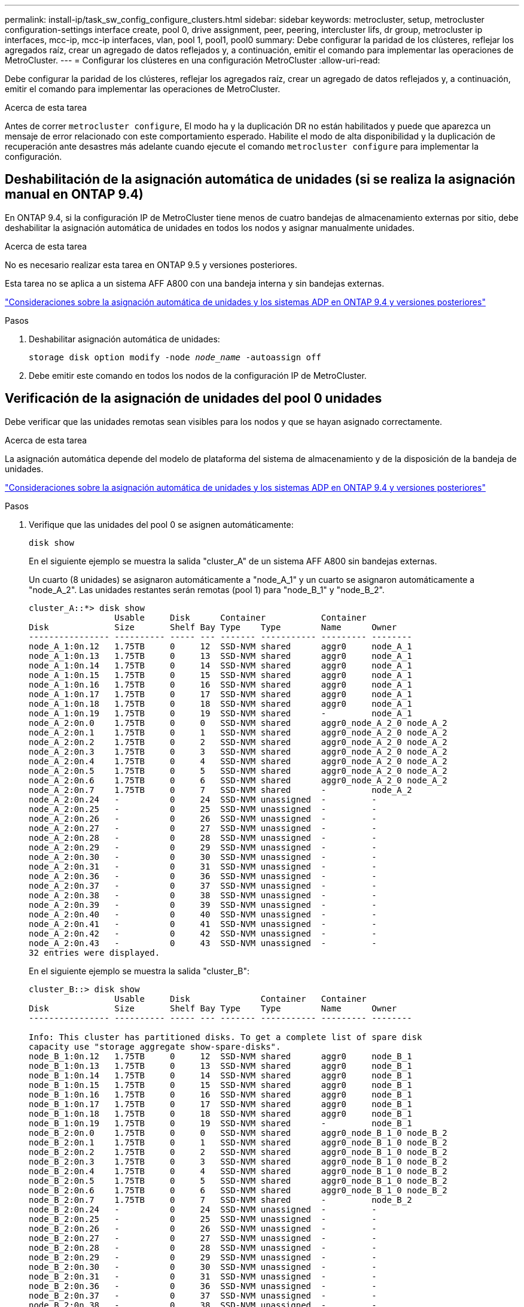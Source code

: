 ---
permalink: install-ip/task_sw_config_configure_clusters.html 
sidebar: sidebar 
keywords: metrocluster, setup, metrocluster configuration-settings interface create, pool 0, drive assignment, peer, peering, intercluster lifs, dr group, metrocluster ip interfaces, mcc-ip, mcc-ip interfaces, vlan, pool 1, pool1, pool0 
summary: Debe configurar la paridad de los clústeres, reflejar los agregados raíz, crear un agregado de datos reflejados y, a continuación, emitir el comando para implementar las operaciones de MetroCluster. 
---
= Configurar los clústeres en una configuración MetroCluster
:allow-uri-read: 


[role="lead"]
Debe configurar la paridad de los clústeres, reflejar los agregados raíz, crear un agregado de datos reflejados y, a continuación, emitir el comando para implementar las operaciones de MetroCluster.

.Acerca de esta tarea
Antes de correr `metrocluster configure`, El modo ha y la duplicación DR no están habilitados y puede que aparezca un mensaje de error relacionado con este comportamiento esperado. Habilite el modo de alta disponibilidad y la duplicación de recuperación ante desastres más adelante cuando ejecute el comando `metrocluster configure` para implementar la configuración.



== Deshabilitación de la asignación automática de unidades (si se realiza la asignación manual en ONTAP 9.4)

En ONTAP 9.4, si la configuración IP de MetroCluster tiene menos de cuatro bandejas de almacenamiento externas por sitio, debe deshabilitar la asignación automática de unidades en todos los nodos y asignar manualmente unidades.

.Acerca de esta tarea
No es necesario realizar esta tarea en ONTAP 9.5 y versiones posteriores.

Esta tarea no se aplica a un sistema AFF A800 con una bandeja interna y sin bandejas externas.

link:concept_considerations_drive_assignment.html["Consideraciones sobre la asignación automática de unidades y los sistemas ADP en ONTAP 9.4 y versiones posteriores"]

.Pasos
. Deshabilitar asignación automática de unidades:
+
`storage disk option modify -node _node_name_ -autoassign off`

. Debe emitir este comando en todos los nodos de la configuración IP de MetroCluster.




== Verificación de la asignación de unidades del pool 0 unidades

Debe verificar que las unidades remotas sean visibles para los nodos y que se hayan asignado correctamente.

.Acerca de esta tarea
La asignación automática depende del modelo de plataforma del sistema de almacenamiento y de la disposición de la bandeja de unidades.

link:concept_considerations_drive_assignment.html["Consideraciones sobre la asignación automática de unidades y los sistemas ADP en ONTAP 9.4 y versiones posteriores"]

.Pasos
. Verifique que las unidades del pool 0 se asignen automáticamente:
+
`disk show`

+
En el siguiente ejemplo se muestra la salida "cluster_A" de un sistema AFF A800 sin bandejas externas.

+
Un cuarto (8 unidades) se asignaron automáticamente a "node_A_1" y un cuarto se asignaron automáticamente a "node_A_2". Las unidades restantes serán remotas (pool 1) para "node_B_1" y "node_B_2".

+
[listing]
----
cluster_A::*> disk show
                 Usable     Disk      Container           Container
Disk             Size       Shelf Bay Type    Type        Name      Owner
---------------- ---------- ----- --- ------- ----------- --------- --------
node_A_1:0n.12   1.75TB     0     12  SSD-NVM shared      aggr0     node_A_1
node_A_1:0n.13   1.75TB     0     13  SSD-NVM shared      aggr0     node_A_1
node_A_1:0n.14   1.75TB     0     14  SSD-NVM shared      aggr0     node_A_1
node_A_1:0n.15   1.75TB     0     15  SSD-NVM shared      aggr0     node_A_1
node_A_1:0n.16   1.75TB     0     16  SSD-NVM shared      aggr0     node_A_1
node_A_1:0n.17   1.75TB     0     17  SSD-NVM shared      aggr0     node_A_1
node_A_1:0n.18   1.75TB     0     18  SSD-NVM shared      aggr0     node_A_1
node_A_1:0n.19   1.75TB     0     19  SSD-NVM shared      -         node_A_1
node_A_2:0n.0    1.75TB     0     0   SSD-NVM shared      aggr0_node_A_2_0 node_A_2
node_A_2:0n.1    1.75TB     0     1   SSD-NVM shared      aggr0_node_A_2_0 node_A_2
node_A_2:0n.2    1.75TB     0     2   SSD-NVM shared      aggr0_node_A_2_0 node_A_2
node_A_2:0n.3    1.75TB     0     3   SSD-NVM shared      aggr0_node_A_2_0 node_A_2
node_A_2:0n.4    1.75TB     0     4   SSD-NVM shared      aggr0_node_A_2_0 node_A_2
node_A_2:0n.5    1.75TB     0     5   SSD-NVM shared      aggr0_node_A_2_0 node_A_2
node_A_2:0n.6    1.75TB     0     6   SSD-NVM shared      aggr0_node_A_2_0 node_A_2
node_A_2:0n.7    1.75TB     0     7   SSD-NVM shared      -         node_A_2
node_A_2:0n.24   -          0     24  SSD-NVM unassigned  -         -
node_A_2:0n.25   -          0     25  SSD-NVM unassigned  -         -
node_A_2:0n.26   -          0     26  SSD-NVM unassigned  -         -
node_A_2:0n.27   -          0     27  SSD-NVM unassigned  -         -
node_A_2:0n.28   -          0     28  SSD-NVM unassigned  -         -
node_A_2:0n.29   -          0     29  SSD-NVM unassigned  -         -
node_A_2:0n.30   -          0     30  SSD-NVM unassigned  -         -
node_A_2:0n.31   -          0     31  SSD-NVM unassigned  -         -
node_A_2:0n.36   -          0     36  SSD-NVM unassigned  -         -
node_A_2:0n.37   -          0     37  SSD-NVM unassigned  -         -
node_A_2:0n.38   -          0     38  SSD-NVM unassigned  -         -
node_A_2:0n.39   -          0     39  SSD-NVM unassigned  -         -
node_A_2:0n.40   -          0     40  SSD-NVM unassigned  -         -
node_A_2:0n.41   -          0     41  SSD-NVM unassigned  -         -
node_A_2:0n.42   -          0     42  SSD-NVM unassigned  -         -
node_A_2:0n.43   -          0     43  SSD-NVM unassigned  -         -
32 entries were displayed.
----
+
En el siguiente ejemplo se muestra la salida "cluster_B":

+
[listing]
----
cluster_B::> disk show
                 Usable     Disk              Container   Container
Disk             Size       Shelf Bay Type    Type        Name      Owner
---------------- ---------- ----- --- ------- ----------- --------- --------

Info: This cluster has partitioned disks. To get a complete list of spare disk
capacity use "storage aggregate show-spare-disks".
node_B_1:0n.12   1.75TB     0     12  SSD-NVM shared      aggr0     node_B_1
node_B_1:0n.13   1.75TB     0     13  SSD-NVM shared      aggr0     node_B_1
node_B_1:0n.14   1.75TB     0     14  SSD-NVM shared      aggr0     node_B_1
node_B_1:0n.15   1.75TB     0     15  SSD-NVM shared      aggr0     node_B_1
node_B_1:0n.16   1.75TB     0     16  SSD-NVM shared      aggr0     node_B_1
node_B_1:0n.17   1.75TB     0     17  SSD-NVM shared      aggr0     node_B_1
node_B_1:0n.18   1.75TB     0     18  SSD-NVM shared      aggr0     node_B_1
node_B_1:0n.19   1.75TB     0     19  SSD-NVM shared      -         node_B_1
node_B_2:0n.0    1.75TB     0     0   SSD-NVM shared      aggr0_node_B_1_0 node_B_2
node_B_2:0n.1    1.75TB     0     1   SSD-NVM shared      aggr0_node_B_1_0 node_B_2
node_B_2:0n.2    1.75TB     0     2   SSD-NVM shared      aggr0_node_B_1_0 node_B_2
node_B_2:0n.3    1.75TB     0     3   SSD-NVM shared      aggr0_node_B_1_0 node_B_2
node_B_2:0n.4    1.75TB     0     4   SSD-NVM shared      aggr0_node_B_1_0 node_B_2
node_B_2:0n.5    1.75TB     0     5   SSD-NVM shared      aggr0_node_B_1_0 node_B_2
node_B_2:0n.6    1.75TB     0     6   SSD-NVM shared      aggr0_node_B_1_0 node_B_2
node_B_2:0n.7    1.75TB     0     7   SSD-NVM shared      -         node_B_2
node_B_2:0n.24   -          0     24  SSD-NVM unassigned  -         -
node_B_2:0n.25   -          0     25  SSD-NVM unassigned  -         -
node_B_2:0n.26   -          0     26  SSD-NVM unassigned  -         -
node_B_2:0n.27   -          0     27  SSD-NVM unassigned  -         -
node_B_2:0n.28   -          0     28  SSD-NVM unassigned  -         -
node_B_2:0n.29   -          0     29  SSD-NVM unassigned  -         -
node_B_2:0n.30   -          0     30  SSD-NVM unassigned  -         -
node_B_2:0n.31   -          0     31  SSD-NVM unassigned  -         -
node_B_2:0n.36   -          0     36  SSD-NVM unassigned  -         -
node_B_2:0n.37   -          0     37  SSD-NVM unassigned  -         -
node_B_2:0n.38   -          0     38  SSD-NVM unassigned  -         -
node_B_2:0n.39   -          0     39  SSD-NVM unassigned  -         -
node_B_2:0n.40   -          0     40  SSD-NVM unassigned  -         -
node_B_2:0n.41   -          0     41  SSD-NVM unassigned  -         -
node_B_2:0n.42   -          0     42  SSD-NVM unassigned  -         -
node_B_2:0n.43   -          0     43  SSD-NVM unassigned  -         -
32 entries were displayed.

cluster_B::>
----




== Una relación entre iguales de los clústeres

Los clústeres de la configuración de MetroCluster deben tener una relación entre iguales para que puedan comunicarse entre sí y realizar las operaciones de mirroring de datos esenciales para la recuperación ante desastres de MetroCluster.

.Información relacionada
http://docs.netapp.com/ontap-9/topic/com.netapp.doc.exp-clus-peer/home.html["Configuración exprés de relación entre iguales de clústeres y SVM"]

link:concept_considerations_peering.html#considerations-when-using-dedicated-ports["Consideraciones que tener en cuenta al utilizar puertos dedicados"]

link:concept_considerations_peering.html#considerations-when-sharing-data-ports["Consideraciones que tener en cuenta al compartir puertos de datos"]



== Configurar LIF de interconexión de clústeres para clústeres entre iguales

Debe crear LIF de interconexión de clústeres en puertos utilizados para la comunicación entre los clústeres de partners de MetroCluster. Puede utilizar puertos o puertos dedicados que también tengan tráfico de datos.



=== Configurar las LIF de interconexión de clústeres en puertos dedicados

Puede configurar LIF de interconexión de clústeres en puertos dedicados. Al hacerlo, normalmente aumenta el ancho de banda disponible para el tráfico de replicación.

.Pasos
. Enumere los puertos del clúster:
+
`network port show`

+
Para obtener una sintaxis de comando completa, consulte la página man.

+
En el siguiente ejemplo, se muestran los puertos de red en "cluster01":

+
[listing]
----

cluster01::> network port show
                                                             Speed (Mbps)
Node   Port      IPspace      Broadcast Domain Link   MTU    Admin/Oper
------ --------- ------------ ---------------- ----- ------- ------------
cluster01-01
       e0a       Cluster      Cluster          up     1500   auto/1000
       e0b       Cluster      Cluster          up     1500   auto/1000
       e0c       Default      Default          up     1500   auto/1000
       e0d       Default      Default          up     1500   auto/1000
       e0e       Default      Default          up     1500   auto/1000
       e0f       Default      Default          up     1500   auto/1000
cluster01-02
       e0a       Cluster      Cluster          up     1500   auto/1000
       e0b       Cluster      Cluster          up     1500   auto/1000
       e0c       Default      Default          up     1500   auto/1000
       e0d       Default      Default          up     1500   auto/1000
       e0e       Default      Default          up     1500   auto/1000
       e0f       Default      Default          up     1500   auto/1000
----
. Determine qué puertos están disponibles para dedicar a la comunicación entre clústeres:
+
`network interface show -fields home-port,curr-port`

+
Para obtener una sintaxis de comando completa, consulte la página man.

+
En el siguiente ejemplo se muestra que no se han asignado LIF a los puertos "e0e" y "e0f":

+
[listing]
----

cluster01::> network interface show -fields home-port,curr-port
vserver lif                  home-port curr-port
------- -------------------- --------- ---------
Cluster cluster01-01_clus1   e0a       e0a
Cluster cluster01-01_clus2   e0b       e0b
Cluster cluster01-02_clus1   e0a       e0a
Cluster cluster01-02_clus2   e0b       e0b
cluster01
        cluster_mgmt         e0c       e0c
cluster01
        cluster01-01_mgmt1   e0c       e0c
cluster01
        cluster01-02_mgmt1   e0c       e0c
----
. Cree un grupo de recuperación tras fallos para los puertos dedicados:
+
`network interface failover-groups create -vserver _system_SVM_ -failover-group _failover_group_ -targets _physical_or_logical_ports_`

+
En el siguiente ejemplo se asignan los puertos "e0e" y" e0f" al grupo de recuperación tras fallos "intercluster01" en el sistema "SVMcluster01":

+
[listing]
----
cluster01::> network interface failover-groups create -vserver cluster01 -failover-group
intercluster01 -targets
cluster01-01:e0e,cluster01-01:e0f,cluster01-02:e0e,cluster01-02:e0f
----
. Compruebe que el grupo de recuperación tras fallos se ha creado:
+
`network interface failover-groups show`

+
Para obtener una sintaxis de comando completa, consulte la página man.

+
[listing]
----
cluster01::> network interface failover-groups show
                                  Failover
Vserver          Group            Targets
---------------- ---------------- --------------------------------------------
Cluster
                 Cluster
                                  cluster01-01:e0a, cluster01-01:e0b,
                                  cluster01-02:e0a, cluster01-02:e0b
cluster01
                 Default
                                  cluster01-01:e0c, cluster01-01:e0d,
                                  cluster01-02:e0c, cluster01-02:e0d,
                                  cluster01-01:e0e, cluster01-01:e0f
                                  cluster01-02:e0e, cluster01-02:e0f
                 intercluster01
                                  cluster01-01:e0e, cluster01-01:e0f
                                  cluster01-02:e0e, cluster01-02:e0f
----
. Cree LIF de interconexión de clústeres en la SVM del sistema y asígnelas al grupo de recuperación tras fallos.
+
|===


| Versión de ONTAP | Comando 


 a| 
9.6 y posterior
 a| 
`network interface create -vserver _system_SVM_ -lif _LIF_name_ -service-policy default-intercluster -home-node _node_ -home-port _port_ -address _port_IP_ -netmask _netmask_ -failover-group _failover_group_`



 a| 
9.5 y anteriores
 a| 
`network interface create -vserver _system_SVM_ -lif _LIF_name_ -role intercluster -home-node _node_ -home-port _port_ -address _port_IP_ -netmask _netmask_ -failover-group _failover_group_`

|===
+
Para obtener una sintaxis de comando completa, consulte la página man.

+
En el siguiente ejemplo se crean las LIF de interconexión de clústeres "cluster01_icl01" y "cluster01_icl02" en el grupo de conmutación por error "intercluster01":

+
[listing]
----
cluster01::> network interface create -vserver cluster01 -lif cluster01_icl01 -service-
policy default-intercluster -home-node cluster01-01 -home-port e0e -address 192.168.1.201
-netmask 255.255.255.0 -failover-group intercluster01

cluster01::> network interface create -vserver cluster01 -lif cluster01_icl02 -service-
policy default-intercluster -home-node cluster01-02 -home-port e0e -address 192.168.1.202
-netmask 255.255.255.0 -failover-group intercluster01
----
. Compruebe que se han creado las LIF de interconexión de clústeres:
+
|===


| *En ONTAP 9.6 y posterior:* 


 a| 
`network interface show -service-policy default-intercluster`



| *En ONTAP 9.5 y anteriores:* 


 a| 
`network interface show -role intercluster`

|===
+
Para obtener una sintaxis de comando completa, consulte la página man.

+
[listing]
----
cluster01::> network interface show -service-policy default-intercluster
            Logical    Status     Network            Current       Current Is
Vserver     Interface  Admin/Oper Address/Mask       Node          Port    Home
----------- ---------- ---------- ------------------ ------------- ------- ----
cluster01
            cluster01_icl01
                       up/up      192.168.1.201/24   cluster01-01  e0e     true
            cluster01_icl02
                       up/up      192.168.1.202/24   cluster01-02  e0f     true
----
. Compruebe que las LIF de interconexión de clústeres son redundantes:
+
|===


| *En ONTAP 9.6 y posterior:* 


 a| 
`network interface show -service-policy default-intercluster -failover`



| *En ONTAP 9.5 y anteriores:* 


 a| 
`network interface show -role intercluster -failover`

|===
+
Para obtener una sintaxis de comando completa, consulte la página man.

+
En el siguiente ejemplo, se muestra que las LIF de interconexión de clústeres "cluster01_icl01" y "cluster01_icl02" en el puerto "SVMe0e" conmutarán al puerto "e0f".

+
[listing]
----
cluster01::> network interface show -service-policy default-intercluster –failover
         Logical         Home                  Failover        Failover
Vserver  Interface       Node:Port             Policy          Group
-------- --------------- --------------------- --------------- --------
cluster01
         cluster01_icl01 cluster01-01:e0e   local-only      intercluster01
                            Failover Targets:  cluster01-01:e0e,
                                               cluster01-01:e0f
         cluster01_icl02 cluster01-02:e0e   local-only      intercluster01
                            Failover Targets:  cluster01-02:e0e,
                                               cluster01-02:e0f
----


.Información relacionada
link:concept_considerations_peering.html#considerations-when-using-dedicated-ports["Consideraciones que tener en cuenta al utilizar puertos dedicados"]



=== Configurar las LIF de interconexión de clústeres en puertos de datos compartidos

Las LIF de interconexión de clústeres se pueden configurar en los puertos compartidos con la red de datos. De este modo, se reduce el número de puertos necesarios para interconectar redes.

.Pasos
. Enumere los puertos del clúster:
+
`network port show`

+
Para obtener una sintaxis de comando completa, consulte la página man.

+
En el siguiente ejemplo, se muestran los puertos de red en "cluster01":

+
[listing]
----

cluster01::> network port show
                                                             Speed (Mbps)
Node   Port      IPspace      Broadcast Domain Link   MTU    Admin/Oper
------ --------- ------------ ---------------- ----- ------- ------------
cluster01-01
       e0a       Cluster      Cluster          up     1500   auto/1000
       e0b       Cluster      Cluster          up     1500   auto/1000
       e0c       Default      Default          up     1500   auto/1000
       e0d       Default      Default          up     1500   auto/1000
cluster01-02
       e0a       Cluster      Cluster          up     1500   auto/1000
       e0b       Cluster      Cluster          up     1500   auto/1000
       e0c       Default      Default          up     1500   auto/1000
       e0d       Default      Default          up     1500   auto/1000
----
. Crear LIF de interconexión de clústeres en la SVM del sistema:
+
|===


| *En ONTAP 9.6 y posterior:* 


 a| 
`network interface create -vserver _system_SVM_ -lif _LIF_name_ -service-policy default-intercluster -home-node _node_ -home-port _port_ -address _port_IP_ -netmask _netmask_`



| *En ONTAP 9.5 y anteriores:* 


 a| 
`network interface create -vserver _system_SVM_ -lif _LIF_name_ -role intercluster -home-node _node_ -home-port _port_ -address _port_IP_ -netmask _netmask_`

|===
+
Para obtener una sintaxis de comando completa, consulte la página man.

+
En el siguiente ejemplo se crean las LIF de interconexión de clústeres "cluster01_icl01" y "cluster01_icl02":

+
[listing]
----

cluster01::> network interface create -vserver cluster01 -lif cluster01_icl01 -service-
policy default-intercluster -home-node cluster01-01 -home-port e0c -address 192.168.1.201
-netmask 255.255.255.0

cluster01::> network interface create -vserver cluster01 -lif cluster01_icl02 -service-
policy default-intercluster -home-node cluster01-02 -home-port e0c -address 192.168.1.202
-netmask 255.255.255.0
----
. Compruebe que se han creado las LIF de interconexión de clústeres:
+
|===


| *En ONTAP 9.6 y posterior:* 


 a| 
`network interface show -service-policy default-intercluster`



| *En ONTAP 9.5 y anteriores:* 


 a| 
`network interface show -role intercluster`

|===
+
Para obtener una sintaxis de comando completa, consulte la página man.

+
[listing]
----
cluster01::> network interface show -service-policy default-intercluster
            Logical    Status     Network            Current       Current Is
Vserver     Interface  Admin/Oper Address/Mask       Node          Port    Home
----------- ---------- ---------- ------------------ ------------- ------- ----
cluster01
            cluster01_icl01
                       up/up      192.168.1.201/24   cluster01-01  e0c     true
            cluster01_icl02
                       up/up      192.168.1.202/24   cluster01-02  e0c     true
----
. Compruebe que las LIF de interconexión de clústeres son redundantes:
+
|===


| *En ONTAP 9.6 y posterior:* 


 a| 
`network interface show –service-policy default-intercluster -failover`



| *En ONTAP 9.5 y anteriores:* 


 a| 
`network interface show -role intercluster -failover`

|===
+
Para obtener una sintaxis de comando completa, consulte la página man.

+
En el siguiente ejemplo, se muestra que las LIF de interconexión de clústeres "cluster01_icl01" y "cluster01_icl02" en el puerto "e0c" conmutarán al puerto "e0d".

+
[listing]
----
cluster01::> network interface show -service-policy default-intercluster –failover
         Logical         Home                  Failover        Failover
Vserver  Interface       Node:Port             Policy          Group
-------- --------------- --------------------- --------------- --------
cluster01
         cluster01_icl01 cluster01-01:e0c   local-only      192.168.1.201/24
                            Failover Targets: cluster01-01:e0c,
                                              cluster01-01:e0d
         cluster01_icl02 cluster01-02:e0c   local-only      192.168.1.201/24
                            Failover Targets: cluster01-02:e0c,
                                              cluster01-02:e0d
----


.Información relacionada
link:concept_considerations_peering.html#considerations-when-sharing-data-ports["Consideraciones que tener en cuenta al compartir puertos de datos"]



== Creación de una relación de paridad entre clústeres

Puede usar el comando cluster peer create para crear una relación entre iguales entre un clúster local y remoto. Después de crear la relación entre iguales, puede ejecutar la creación entre iguales de clústeres en el clúster remoto para autenticarla en el clúster local.

.Acerca de esta tarea
* Debe haber creado LIF de interconexión de clústeres en todos los nodos de los clústeres que se están interponiendo.
* Los clústeres deben ejecutar ONTAP 9.3 o una versión posterior.


.Pasos
. En el clúster de destino, cree una relación entre iguales con el clúster de origen:
+
`cluster peer create -generate-passphrase -offer-expiration _MM/DD/YYYY HH:MM:SS|1...7days|1...168hours_ -peer-addrs _peer_LIF_IPs_ -ipspace _ipspace_`

+
Si especifica ambas `-generate-passphrase` y.. `-peer-addrs`, Sólo el clúster cuyas LIF de interconexión de clústeres se especifican en `-peer-addrs` puede utilizar la contraseña generada.

+
Puede ignorar la `-ipspace` Si no está utilizando un espacio IP personalizado. Para obtener una sintaxis de comando completa, consulte la página man.

+
En el siguiente ejemplo se crea una relación de paridad de clústeres en un clúster remoto no especificado:

+
[listing]
----
cluster02::> cluster peer create -generate-passphrase -offer-expiration 2days

                     Passphrase: UCa+6lRVICXeL/gq1WrK7ShR
                Expiration Time: 6/7/2017 08:16:10 EST
  Initial Allowed Vserver Peers: -
            Intercluster LIF IP: 192.140.112.101
              Peer Cluster Name: Clus_7ShR (temporary generated)

Warning: make a note of the passphrase - it cannot be displayed again.
----
. En el clúster de origen, autentique el clúster de origen con el clúster de destino:
+
`cluster peer create -peer-addrs _peer_LIF_IPs_ -ipspace _ipspace_`

+
Para obtener una sintaxis de comando completa, consulte la página man.

+
En el siguiente ejemplo se autentica el clúster local en el clúster remoto en las direcciones IP de LIF entre clústeres "192.140.112.101" y "192.140.112.102":

+
[listing]
----
cluster01::> cluster peer create -peer-addrs 192.140.112.101,192.140.112.102

Notice: Use a generated passphrase or choose a passphrase of 8 or more characters.
        To ensure the authenticity of the peering relationship, use a phrase or sequence of characters that would be hard to guess.

Enter the passphrase:
Confirm the passphrase:

Clusters cluster02 and cluster01 are peered.
----
+
Introduzca la frase de acceso para la relación entre iguales cuando se le solicite.

. Compruebe que se ha creado la relación de paridad entre clústeres:
+
`cluster peer show -instance`

+
[listing]
----
cluster01::> cluster peer show -instance

                               Peer Cluster Name: cluster02
                   Remote Intercluster Addresses: 192.140.112.101, 192.140.112.102
              Availability of the Remote Cluster: Available
                             Remote Cluster Name: cluster2
                             Active IP Addresses: 192.140.112.101, 192.140.112.102
                           Cluster Serial Number: 1-80-123456
                  Address Family of Relationship: ipv4
            Authentication Status Administrative: no-authentication
               Authentication Status Operational: absent
                                Last Update Time: 02/05 21:05:41
                    IPspace for the Relationship: Default
----
. Compruebe la conectividad y el estado de los nodos en la relación de paridad:
+
`cluster peer health show`

+
[listing]
----
cluster01::> cluster peer health show
Node       cluster-Name                Node-Name
             Ping-Status               RDB-Health Cluster-Health  Avail…
---------- --------------------------- ---------  --------------- --------
cluster01-01
           cluster02                   cluster02-01
             Data: interface_reachable
             ICMP: interface_reachable true       true            true
                                       cluster02-02
             Data: interface_reachable
             ICMP: interface_reachable true       true            true
cluster01-02
           cluster02                   cluster02-01
             Data: interface_reachable
             ICMP: interface_reachable true       true            true
                                       cluster02-02
             Data: interface_reachable
             ICMP: interface_reachable true       true            true
----




== Creando el grupo DR

Debe crear las relaciones del grupo de recuperación de desastres (DR) entre los clústeres.

.Acerca de esta tarea
Este procedimiento se debe realizar en uno de los clústeres de la configuración de MetroCluster para crear las relaciones de recuperación ante desastres entre los nodos de ambos clústeres.


NOTE: Las relaciones de recuperación ante desastres no se pueden cambiar una vez que se han creado los grupos de recuperación ante desastres.

image::../media/mcc_dr_groups_4_node.gif[mcc grupos dr de 4 nodos]

.Pasos
. Compruebe que los nodos están listos para la creación del grupo de recuperación ante desastres introduciendo el siguiente comando en cada nodo:
+
`metrocluster configuration-settings show-status`

+
El resultado del comando debería mostrar que los nodos están listos:

+
[listing]
----
cluster_A::> metrocluster configuration-settings show-status
Cluster                    Node          Configuration Settings Status
-------------------------- ------------- --------------------------------
cluster_A                  node_A_1      ready for DR group create
                           node_A_2      ready for DR group create
2 entries were displayed.
----
+
[listing]
----
cluster_B::> metrocluster configuration-settings show-status
Cluster                    Node          Configuration Settings Status
-------------------------- ------------- --------------------------------
cluster_B                  node_B_1      ready for DR group create
                           node_B_2      ready for DR group create
2 entries were displayed.
----
. Cree el grupo DR:
+
`metrocluster configuration-settings dr-group create -partner-cluster _partner-cluster-name_ -local-node _local-node-name_ -remote-node _remote-node-name_`

+
Este comando se emite una sola vez. No es necesario que se repita en el clúster de partners. En el comando, debe especificar el nombre del clúster remoto y el nombre de un nodo local y un nodo en el clúster de compañero.

+
Los dos nodos que especifique están configurados como partners de recuperación ante desastres y los otros dos nodos (que no se especifican en el comando) se configuran como la segunda pareja de recuperación ante desastres del grupo de recuperación ante desastres. Estas relaciones no se pueden cambiar después de introducir este comando.

+
El siguiente comando crea estas parejas de recuperación ante desastres:

+
** Node_A_1 y Node_B_1
** Node_A_2 y Node_B_2


+
[listing]
----
Cluster_A::> metrocluster configuration-settings dr-group create -partner-cluster cluster_B -local-node node_A_1 -remote-node node_B_1
[Job 27] Job succeeded: DR Group Create is successful.
----




== Configurar y conectar las interfaces MetroCluster IP

Debe configurar las interfaces IP de MetroCluster que se usan para replicar el almacenamiento de cada nodo y la caché no volátil. A continuación, establezca las conexiones mediante las interfaces IP de MetroCluster. Esto crea conexiones iSCSI para la replicación del almacenamiento.

.Acerca de esta tarea
--

NOTE: Debe seleccionar las direcciones IP de MetroCluster detenidamente porque no puede cambiarlas tras la configuración inicial.

--
* Debe crear dos interfaces para cada nodo. Las interfaces deben estar asociadas a las VLAN definidas en el archivo MetroCluster RCF.
* Debe crear todos los puertos de interfaz IP "A" de MetroCluster en la misma VLAN y todos los puertos de interfaz IP de MetroCluster "B" en la otra VLAN. Consulte link:concept_considerations_mcip.html["Consideraciones sobre la configuración de IP de MetroCluster"].
+
--
[NOTE]
====
** Algunas plataformas utilizan una VLAN para la interfaz de IP de MetroCluster. De manera predeterminada, cada uno de los dos puertos utiliza una VLAN diferente: 10 y 20. También puede especificar una VLAN diferente (no predeterminada) mayor que 100 (entre 101 y 4095) mediante el `-vlan-id parameter` en la `metrocluster configuration-settings interface create` comando.
** A partir de ONTAP 9.9.1, si utiliza una configuración de capa 3, también debe especificar el `-gateway` Al crear interfaces IP de MetroCluster. Consulte link:../install-ip/concept_considerations_layer_3.html["Consideraciones sobre las redes de área amplia de capa 3"].


====
--
+
Los siguientes modelos de plataforma se pueden añadir a la configuración de MetroCluster existente si las VLAN utilizadas son 10/20 o superiores a 100. Si se usan otras VLAN, no es posible agregar estas plataformas a la configuración existente, ya que no se puede configurar la interfaz de MetroCluster. Si utiliza cualquier otra plataforma, la configuración de VLAN no es relevante, ya que no es necesaria en ONTAP.

+
|===


| Plataformas AFF | Plataformas FAS 


 a| 
** AFF A220
** AFF A250
** AFF A400

 a| 
** FAS2750
** FAS500f
** FAS8300
** FAS8700


|===
+
Las siguientes direcciones IP y subredes se usan en los ejemplos:

+
|===


| Nodo | Interfaz | Dirección IP | Subred 


 a| 
Node_a_1
 a| 
Interfaz IP de MetroCluster 1
 a| 
10.1.1.1
 a| 
10.1.1/24



 a| 
Interfaz IP de MetroCluster 2
 a| 
10.1.2.1
 a| 
10.1.2/24



 a| 
Node_A_2
 a| 
Interfaz IP de MetroCluster 1
 a| 
10.1.1.2
 a| 
10.1.1/24



 a| 
Interfaz IP de MetroCluster 2
 a| 
10.1.2.2
 a| 
10.1.2/24



 a| 
Node_B_1
 a| 
Interfaz IP de MetroCluster 1
 a| 
10.1.1.3
 a| 
10.1.1/24



 a| 
Interfaz IP de MetroCluster 2
 a| 
10.1.2.3
 a| 
10.1.2/24



 a| 
Node_B_2
 a| 
Interfaz IP de MetroCluster 1
 a| 
10.1.1.4
 a| 
10.1.1/24



 a| 
Interfaz IP de MetroCluster 2
 a| 
10.1.2.4
 a| 
10.1.2/24

|===
+
Los puertos físicos que utilizan las interfaces IP de MetroCluster dependen del modelo de plataforma, como se muestra en la siguiente tabla.

+
|===
| Modelo de plataforma | Puerto IP MetroCluster | Nota 


 a| 
AFF A900 y FAS9500
 a| 
e5b
 a| 



 a| 
e7b



 a| 
A800 de AFF
 a| 
e0b
 a| 



 a| 
e1b



 a| 
AFF A700 y FAS9000
 a| 
e5a
 a| 



 a| 
e5b



 a| 
AFF A400
 a| 
e1a
 a| 



 a| 
e1b



 a| 
AFF A320
 a| 
e0g
 a| 



 a| 
e0h



 a| 
AFF A300 y FAS8200
 a| 
e1a
 a| 



 a| 
e1b



 a| 
AFF A220 y FAS2750
 a| 
e0a
 a| 
En estos sistemas, estos puertos físicos también se utilizan como interfaces de clúster.



 a| 
e0b



 a| 
AFF A250 y FAS500f
 a| 
e0c
 a| 



 a| 
e0d



 a| 
FAS8300 y FAS8700
 a| 
e1a
 a| 



 a| 
e1b

|===


El uso de puertos en los siguientes ejemplos corresponde a un sistema A700 o FAS9000 de AFF.

.Pasos
. Confirme que cada nodo tiene habilitada la asignación automática de discos:
+
`storage disk option show`

+
La asignación automática de discos asignará discos de pool 0 y pool 1 a bandeja.

+
La columna asignación automática indica si la asignación automática de discos está habilitada.

+
[listing]
----

Node        BKg. FW. Upd.  Auto Copy   Auto Assign  Auto Assign Policy
----------  -------------  ----------  -----------  ------------------
node_A_1             on           on           on           default
node_A_2             on           on           on           default
2 entries were displayed.
----
. Compruebe que puede crear interfaces IP de MetroCluster en los nodos:
+
`metrocluster configuration-settings show-status`

+
Todos los nodos deben estar listos:

+
[listing]
----

Cluster       Node         Configuration Settings Status
----------    -----------  ---------------------------------
cluster_A
              node_A_1     ready for interface create
              node_A_2     ready for interface create
cluster_B
              node_B_1     ready for interface create
              node_B_2     ready for interface create
4 entries were displayed.
----
. Cree las interfaces en node_A_1.
+
--
[NOTE]
====
** El uso de puertos en los siguientes ejemplos corresponde a un sistema A700 o FAS9000 de AFF (e5a y e5b). Debe configurar las interfaces en los puertos correctos para su modelo de plataforma, como se ha indicado anteriormente.
** A partir de ONTAP 9.9.1, si utiliza una configuración de capa 3, también debe especificar el `-gateway` Al crear interfaces IP de MetroCluster. Consulte link:concept_considerations_layer_3.html["Consideraciones sobre las redes de área amplia de capa 3"].
** En los modelos de plataforma que admiten VLAN para la interfaz IP de MetroCluster, se puede incluir el `-vlan-id` Si no desea utilizar los identificadores de VLAN predeterminados.


====
--
+
.. Configure la interfaz en el puerto "e5a" en "node_A_1":
+
`metrocluster configuration-settings interface create -cluster-name _cluster-name_ -home-node _node-name_ -home-port e5a -address _ip-address_ -netmask _netmask_`

+
En el ejemplo siguiente se muestra la creación de la interfaz en el puerto "e5a" en "node_A_1" con la dirección IP "10.1.1.1":

+
[listing]
----
cluster_A::> metrocluster configuration-settings interface create -cluster-name cluster_A -home-node node_A_1 -home-port e5a -address 10.1.1.1 -netmask 255.255.255.0
[Job 28] Job succeeded: Interface Create is successful.
cluster_A::>
----
.. Configure la interfaz en el puerto "e5b" en "node_A_1":
+
`metrocluster configuration-settings interface create -cluster-name _cluster-name_ -home-node _node-name_ -home-port e5b -address _ip-address_ -netmask _netmask_`

+
En el ejemplo siguiente se muestra la creación de la interfaz en el puerto "e5b" en "node_A_1" con la dirección IP "10.1.2.1":

+
[listing]
----
cluster_A::> metrocluster configuration-settings interface create -cluster-name cluster_A -home-node node_A_1 -home-port e5b -address 10.1.2.1 -netmask 255.255.255.0
[Job 28] Job succeeded: Interface Create is successful.
cluster_A::>
----


+

NOTE: Puede verificar la presencia de estas interfaces mediante el `metrocluster configuration-settings interface show` comando.

. Cree las interfaces en node_A_2.
+
--
[NOTE]
====
** El uso de puertos en los siguientes ejemplos corresponde a un sistema A700 o FAS9000 de AFF (e5a y e5b). Debe configurar las interfaces en los puertos correctos para su modelo de plataforma, como se ha indicado anteriormente.
** A partir de ONTAP 9.9.1, si utiliza una configuración de capa 3, también debe especificar el `-gateway` Al crear interfaces IP de MetroCluster. Consulte link:concept_considerations_layer_3.html["Consideraciones sobre las redes de área amplia de capa 3"].
** En los modelos de plataforma que admiten VLAN para la interfaz IP de MetroCluster, se puede incluir el `-vlan-id` Si no desea utilizar los identificadores de VLAN predeterminados.


====
--
+
.. Configure la interfaz en el puerto "e5a" en "node_A_2":
+
`metrocluster configuration-settings interface create -cluster-name _cluster-name_ -home-node _node-name_ -home-port e5a -address _ip-address_ -netmask _netmask_`

+
En el ejemplo siguiente se muestra la creación de la interfaz en el puerto "e5a" en "node_A_2" con la dirección IP "10.1.1.2":

+
[listing]
----
cluster_A::> metrocluster configuration-settings interface create -cluster-name cluster_A -home-node node_A_2 -home-port e5a -address 10.1.1.2 -netmask 255.255.255.0
[Job 28] Job succeeded: Interface Create is successful.
cluster_A::>
----
+
En los modelos de plataforma que admiten VLAN para la interfaz IP de MetroCluster, se puede incluir el `-vlan-id` Si no desea usar los identificadores de VLAN predeterminados. En el siguiente ejemplo, se muestra el comando para un sistema AFF A220 con un ID de VLAN de 120:

+
[listing]
----
cluster_A::> metrocluster configuration-settings interface create -cluster-name cluster_A -home-node node_A_2 -home-port e0a -address 10.1.1.2 -netmask 255.255.255.0 -vlan-id 120
[Job 28] Job succeeded: Interface Create is successful.
cluster_A::>
----
.. Configure la interfaz en el puerto "e5b" en "node_A_2":
+
`metrocluster configuration-settings interface create -cluster-name _cluster-name_ -home-node _node-name_ -home-port e5b -address _ip-address_ -netmask _netmask_`

+
En el ejemplo siguiente se muestra la creación de la interfaz en el puerto "e5b" en "node_A_2" con la dirección IP "10.1.2.2":

+
[listing]
----
cluster_A::> metrocluster configuration-settings interface create -cluster-name cluster_A -home-node node_A_2 -home-port e5b -address 10.1.2.2 -netmask 255.255.255.0
[Job 28] Job succeeded: Interface Create is successful.
cluster_A::>
----
+
En los modelos de plataforma que admiten VLAN para la interfaz IP de MetroCluster, se puede incluir el `-vlan-id` Si no desea usar los identificadores de VLAN predeterminados. En el siguiente ejemplo, se muestra el comando para un sistema AFF A220 con un ID de VLAN de 220:

+
[listing]
----
cluster_A::> metrocluster configuration-settings interface create -cluster-name cluster_A -home-node node_A_2 -home-port e0b -address 10.1.2.2 -netmask 255.255.255.0 -vlan-id 220
[Job 28] Job succeeded: Interface Create is successful.
cluster_A::>
----


. Cree las interfaces en "node_B_1".
+
--
[NOTE]
====
** El uso de puertos en los siguientes ejemplos corresponde a un sistema A700 o FAS9000 de AFF (e5a y e5b). Debe configurar las interfaces en los puertos correctos para su modelo de plataforma, como se ha indicado anteriormente.
** A partir de ONTAP 9.9.1, si utiliza una configuración de capa 3, también debe especificar el `-gateway` Al crear interfaces IP de MetroCluster. Consulte link:concept_considerations_layer_3.html["Consideraciones sobre las redes de área amplia de capa 3"].
** En los modelos de plataforma que admiten VLAN para la interfaz IP de MetroCluster, se puede incluir el `-vlan-id` Si no desea utilizar los identificadores de VLAN predeterminados.


====
--
+
.. Configure la interfaz en el puerto "e5a" en "node_B_1":
+
`metrocluster configuration-settings interface create -cluster-name _cluster-name_ -home-node _node-name_ -home-port e5a -address _ip-address_ -netmask _netmask_`

+
En el ejemplo siguiente se muestra la creación de la interfaz en el puerto "e5a" en "node_B_1" con la dirección IP "10.1.1.3":

+
[listing]
----
cluster_A::> metrocluster configuration-settings interface create -cluster-name cluster_B -home-node node_B_1 -home-port e5a -address 10.1.1.3 -netmask 255.255.255.0
[Job 28] Job succeeded: Interface Create is successful.cluster_B::>
----
.. Configure la interfaz en el puerto "e5b" en "node_B_1":
+
`metrocluster configuration-settings interface create -cluster-name _cluster-name_ -home-node _node-name_ -home-port e5a -address _ip-address_ -netmask _netmask_`

+
En el ejemplo siguiente se muestra la creación de la interfaz en el puerto "e5b" en "node_B_1" con la dirección IP "10.1.2.3":

+
[listing]
----
cluster_A::> metrocluster configuration-settings interface create -cluster-name cluster_B -home-node node_B_1 -home-port e5b -address 10.1.2.3 -netmask 255.255.255.0
[Job 28] Job succeeded: Interface Create is successful.cluster_B::>
----


. Cree las interfaces en "node_B_2".
+
--
[NOTE]
====
** El uso de puertos en los siguientes ejemplos corresponde a un sistema A700 o FAS9000 de AFF (e5a y e5b). Debe configurar las interfaces en los puertos correctos para su modelo de plataforma, como se ha indicado anteriormente.
** A partir de ONTAP 9.9.1, si utiliza una configuración de capa 3, también debe especificar el `-gateway` Al crear interfaces IP de MetroCluster. Consulte link:concept_considerations_layer_3.html["Consideraciones sobre las redes de área amplia de capa 3"].
** En los modelos de plataforma que admiten VLAN para la interfaz IP de MetroCluster, se puede incluir el `-vlan-id` Si no desea utilizar los identificadores de VLAN predeterminados.


====
--
+
.. Configure la interfaz en el puerto e5a en node_B_2:
+
`metrocluster configuration-settings interface create -cluster-name _cluster-name_ -home-node _node-name_ -home-port e5a -address _ip-address_ -netmask _netmask_`

+
En el ejemplo siguiente se muestra la creación de la interfaz en el puerto "e5a" en "node_B_2" con la dirección IP "10.1.1.4":

+
[listing]
----
cluster_B::>metrocluster configuration-settings interface create -cluster-name cluster_B -home-node node_B_2 -home-port e5a -address 10.1.1.4 -netmask 255.255.255.0
[Job 28] Job succeeded: Interface Create is successful.cluster_A::>
----
.. Configure la interfaz en el puerto "e5b" en "node_B_2":
+
`metrocluster configuration-settings interface create -cluster-name _cluster-name_ -home-node _node-name_ -home-port e5b -address _ip-address_ -netmask _netmask_`

+
En el ejemplo siguiente se muestra la creación de la interfaz en el puerto "e5b" en "node_B_2" con la dirección IP "10.1.2.4":

+
[listing]
----
cluster_B::> metrocluster configuration-settings interface create -cluster-name cluster_B -home-node node_B_2 -home-port e5b -address 10.1.2.4 -netmask 255.255.255.0
[Job 28] Job succeeded: Interface Create is successful.
cluster_A::>
----


. Compruebe que las interfaces se han configurado:
+
`metrocluster configuration-settings interface show`

+
El ejemplo siguiente muestra que se ha completado el estado de configuración de cada interfaz.

+
[listing]
----
cluster_A::> metrocluster configuration-settings interface show
DR                                                              Config
Group Cluster Node    Network Address Netmask         Gateway   State
----- ------- ------- --------------- --------------- --------- ----------
1     cluster_A  node_A_1
                 Home Port: e5a
                      10.1.1.1     255.255.255.0   -         completed
                 Home Port: e5b
                      10.1.2.1     255.255.255.0   -         completed
                 node_A_2
                 Home Port: e5a
                      10.1.1.2     255.255.255.0   -         completed
                 Home Port: e5b
                      10.1.2.2     255.255.255.0   -         completed
      cluster_B  node_B_1
                 Home Port: e5a
                      10.1.1.3     255.255.255.0   -         completed
                 Home Port: e5b
                      10.1.2.3     255.255.255.0   -         completed
                 node_B_2
                 Home Port: e5a
                      10.1.1.4     255.255.255.0   -         completed
                 Home Port: e5b
                      10.1.2.4     255.255.255.0   -         completed
8 entries were displayed.
cluster_A::>
----
. Compruebe que los nodos estén listos para conectar las interfaces MetroCluster:
+
`metrocluster configuration-settings show-status`

+
En el siguiente ejemplo, se muestran todos los nodos en el estado "Ready for connection":

+
[listing]
----

Cluster       Node         Configuration Settings Status
----------    -----------  ---------------------------------
cluster_A
              node_A_1     ready for connection connect
              node_A_2     ready for connection connect
cluster_B
              node_B_1     ready for connection connect
              node_B_2     ready for connection connect
4 entries were displayed.
----
. Establezca las conexiones:
`metrocluster configuration-settings connection connect`
+
Las direcciones IP no se pueden cambiar después de emitir este comando.

+
En el ejemplo siguiente se muestra Cluster_A conectado correctamente:

+
[listing]
----
cluster_A::> metrocluster configuration-settings connection connect
[Job 53] Job succeeded: Connect is successful.
cluster_A::>
----
. Compruebe que se han establecido las conexiones:
+
`metrocluster configuration-settings show-status`

+
Se debe completar el estado de los ajustes de configuración de todos los nodos:

+
[listing]
----

Cluster       Node         Configuration Settings Status
----------    -----------  ---------------------------------
cluster_A
              node_A_1     completed
              node_A_2     completed
cluster_B
              node_B_1     completed
              node_B_2     completed
4 entries were displayed.
----
. Compruebe que se hayan establecido las conexiones iSCSI:
+
.. Cambie al nivel de privilegio avanzado:
+
`set -privilege advanced`

+
Debe responder con `y` cuando se le pida que continúe en el modo avanzado y verá el aviso del modo avanzado (`*>`).

.. Mostrar las conexiones:
+
`storage iscsi-initiator show`

+
En los sistemas que ejecutan ONTAP 9.5, hay ocho iniciadores IP de MetroCluster en cada clúster que deben aparecer en el resultado.

+
En los sistemas que ejecutan ONTAP 9.4 y versiones anteriores, hay cuatro iniciadores IP de MetroCluster en cada clúster que deben aparecer en el resultado.

+
En el ejemplo siguiente se muestran los ocho iniciadores IP de MetroCluster en un clúster que ejecuta ONTAP 9.5:

+
[listing]
----
cluster_A::*> storage iscsi-initiator show
Node Type Label    Target Portal           Target Name                      Admin/Op
---- ---- -------- ------------------      -------------------------------- --------

cluster_A-01
     dr_auxiliary
              mccip-aux-a-initiator
                   10.227.16.113:65200     prod506.com.company:abab44       up/up
              mccip-aux-a-initiator2
                   10.227.16.113:65200     prod507.com.company:abab44       up/up
              mccip-aux-b-initiator
                   10.227.95.166:65200     prod506.com.company:abab44       up/up
              mccip-aux-b-initiator2
                   10.227.95.166:65200     prod507.com.company:abab44       up/up
     dr_partner
              mccip-pri-a-initiator
                   10.227.16.112:65200     prod506.com.company:cdcd88       up/up
              mccip-pri-a-initiator2
                   10.227.16.112:65200     prod507.com.company:cdcd88       up/up
              mccip-pri-b-initiator
                   10.227.95.165:65200     prod506.com.company:cdcd88       up/up
              mccip-pri-b-initiator2
                   10.227.95.165:65200     prod507.com.company:cdcd88       up/up
cluster_A-02
     dr_auxiliary
              mccip-aux-a-initiator
                   10.227.16.112:65200     prod506.com.company:cdcd88       up/up
              mccip-aux-a-initiator2
                   10.227.16.112:65200     prod507.com.company:cdcd88       up/up
              mccip-aux-b-initiator
                   10.227.95.165:65200     prod506.com.company:cdcd88       up/up
              mccip-aux-b-initiator2
                   10.227.95.165:65200     prod507.com.company:cdcd88       up/up
     dr_partner
              mccip-pri-a-initiator
                   10.227.16.113:65200     prod506.com.company:abab44       up/up
              mccip-pri-a-initiator2
                   10.227.16.113:65200     prod507.com.company:abab44       up/up
              mccip-pri-b-initiator
                   10.227.95.166:65200     prod506.com.company:abab44       up/up
              mccip-pri-b-initiator2
                   10.227.95.166:65200     prod507.com.company:abab44       up/up
16 entries were displayed.
----
.. Vuelva al nivel de privilegio de administrador:
+
`set -privilege admin`



. Compruebe que los nodos están listos para la implementación final de la configuración de MetroCluster:
+
`metrocluster node show`

+
[listing]
----
cluster_A::> metrocluster node show
DR                               Configuration  DR
Group Cluster Node               State          Mirroring Mode
----- ------- ------------------ -------------- --------- ----
-     cluster_A
              node_A_1           ready to configure -     -
              node_A_2           ready to configure -     -
2 entries were displayed.
cluster_A::>
----
+
[listing]
----
cluster_B::> metrocluster node show
DR                               Configuration  DR
Group Cluster Node               State          Mirroring Mode
----- ------- ------------------ -------------- --------- ----
-     cluster_B
              node_B_1           ready to configure -     -
              node_B_2           ready to configure -     -
2 entries were displayed.
cluster_B::>
----




== Verificación o ejecución manual de la asignación de unidades del pool 1

Según la configuración de almacenamiento, debe verificar la asignación de una unidad en el pool 1 o asignar manualmente unidades al pool 1 para cada nodo de la configuración IP de MetroCluster. El procedimiento que utilice dependerá de la versión de ONTAP que esté utilizando.

|===


| Tipo de configuración | Procedimiento 


 a| 
Los sistemas cumplen los requisitos para la asignación automática de unidades o, si ejecutan ONTAP 9.3, se recibieron de fábrica.
 a| 
<<Verificación de la asignación de discos de los discos del pool 1>>



 a| 
La configuración incluye tres bandejas o, si contiene más de cuatro bandejas, tiene un múltiplo desigual de cuatro bandejas (por ejemplo, siete bandejas) y utiliza ONTAP 9.5.
 a| 
<<Asignar manualmente unidades para un pool 1 (ONTAP 9.4 o posterior)>>



 a| 
La configuración no incluye cuatro bandejas de almacenamiento por sitio y ejecuta ONTAP 9.4
 a| 
<<Asignar manualmente unidades para un pool 1 (ONTAP 9.4 o posterior)>>



 a| 
Los sistemas no se recibieron de fábrica y ejecutan ONTAP 9.3los sistemas recibidos de fábrica están preconfigurados con unidades asignadas.
 a| 
<<Asignación manual de discos para el pool 1 (ONTAP 9.3)>>

|===


=== Verificación de la asignación de discos de los discos del pool 1

Debe verificar que los discos remotos sean visibles para los nodos y que se han asignado correctamente.

.Antes de empezar
Debe esperar al menos diez minutos para que la asignación automática del disco se complete después de que se hayan creado las interfaces IP de MetroCluster y las conexiones con el `metrocluster configuration-settings connection connect` comando.

El resultado del comando mostrará los nombres de disco con el formato: Node-name:0m.i1.0L1

link:concept_considerations_drive_assignment.html["Consideraciones sobre la asignación automática de unidades y los sistemas ADP en ONTAP 9.4 y versiones posteriores"]

.Pasos
. Compruebe que los discos del pool 1 se asignan automáticamente:
+
`disk show`

+
El siguiente resultado muestra el resultado de un sistema AFF A800 sin bandejas externas.

+
La asignación automática de la unidad ha asignado un cuarto (8 unidades) a "node_A_1" y un cuarto a "node_A_2". Las unidades restantes serán discos remotos (pool 1) para "node_B_1" y "node_B_2".

+
[listing]
----
cluster_B::> disk show -host-adapter 0m -owner node_B_2
                    Usable     Disk              Container   Container
Disk                Size       Shelf Bay Type    Type        Name      Owner
----------------    ---------- ----- --- ------- ----------- --------- --------
node_B_2:0m.i0.2L4  894.0GB    0     29  SSD-NVM shared      -         node_B_2
node_B_2:0m.i0.2L10 894.0GB    0     25  SSD-NVM shared      -         node_B_2
node_B_2:0m.i0.3L3  894.0GB    0     28  SSD-NVM shared      -         node_B_2
node_B_2:0m.i0.3L9  894.0GB    0     24  SSD-NVM shared      -         node_B_2
node_B_2:0m.i0.3L11 894.0GB    0     26  SSD-NVM shared      -         node_B_2
node_B_2:0m.i0.3L12 894.0GB    0     27  SSD-NVM shared      -         node_B_2
node_B_2:0m.i0.3L15 894.0GB    0     30  SSD-NVM shared      -         node_B_2
node_B_2:0m.i0.3L16 894.0GB    0     31  SSD-NVM shared      -         node_B_2
8 entries were displayed.

cluster_B::> disk show -host-adapter 0m -owner node_B_1
                    Usable     Disk              Container   Container
Disk                Size       Shelf Bay Type    Type        Name      Owner
----------------    ---------- ----- --- ------- ----------- --------- --------
node_B_1:0m.i2.3L19 1.75TB     0     42  SSD-NVM shared      -         node_B_1
node_B_1:0m.i2.3L20 1.75TB     0     43  SSD-NVM spare       Pool1     node_B_1
node_B_1:0m.i2.3L23 1.75TB     0     40  SSD-NVM shared       -        node_B_1
node_B_1:0m.i2.3L24 1.75TB     0     41  SSD-NVM spare       Pool1     node_B_1
node_B_1:0m.i2.3L29 1.75TB     0     36  SSD-NVM shared       -        node_B_1
node_B_1:0m.i2.3L30 1.75TB     0     37  SSD-NVM shared       -        node_B_1
node_B_1:0m.i2.3L31 1.75TB     0     38  SSD-NVM shared       -        node_B_1
node_B_1:0m.i2.3L32 1.75TB     0     39  SSD-NVM shared       -        node_B_1
8 entries were displayed.

cluster_B::> disk show
                    Usable     Disk              Container   Container
Disk                Size       Shelf Bay Type    Type        Name      Owner
----------------    ---------- ----- --- ------- ----------- --------- --------
node_B_1:0m.i1.0L6  1.75TB     0     1   SSD-NVM shared      -         node_A_2
node_B_1:0m.i1.0L8  1.75TB     0     3   SSD-NVM shared      -         node_A_2
node_B_1:0m.i1.0L17 1.75TB     0     18  SSD-NVM shared      -         node_A_1
node_B_1:0m.i1.0L22 1.75TB     0     17 SSD-NVM shared - node_A_1
node_B_1:0m.i1.0L25 1.75TB     0     12 SSD-NVM shared - node_A_1
node_B_1:0m.i1.2L2  1.75TB     0     5 SSD-NVM shared - node_A_2
node_B_1:0m.i1.2L7  1.75TB     0     2 SSD-NVM shared - node_A_2
node_B_1:0m.i1.2L14 1.75TB     0     7 SSD-NVM shared - node_A_2
node_B_1:0m.i1.2L21 1.75TB     0     16 SSD-NVM shared - node_A_1
node_B_1:0m.i1.2L27 1.75TB     0     14 SSD-NVM shared - node_A_1
node_B_1:0m.i1.2L28 1.75TB     0     15 SSD-NVM shared - node_A_1
node_B_1:0m.i2.1L1  1.75TB     0     4 SSD-NVM shared - node_A_2
node_B_1:0m.i2.1L5  1.75TB     0     0 SSD-NVM shared - node_A_2
node_B_1:0m.i2.1L13 1.75TB     0     6 SSD-NVM shared - node_A_2
node_B_1:0m.i2.1L18 1.75TB     0     19 SSD-NVM shared - node_A_1
node_B_1:0m.i2.1L26 1.75TB     0     13 SSD-NVM shared - node_A_1
node_B_1:0m.i2.3L19 1.75TB     0 42 SSD-NVM shared - node_B_1
node_B_1:0m.i2.3L20 1.75TB     0 43 SSD-NVM shared - node_B_1
node_B_1:0m.i2.3L23 1.75TB     0 40 SSD-NVM shared - node_B_1
node_B_1:0m.i2.3L24 1.75TB     0 41 SSD-NVM shared - node_B_1
node_B_1:0m.i2.3L29 1.75TB     0 36 SSD-NVM shared - node_B_1
node_B_1:0m.i2.3L30 1.75TB     0 37 SSD-NVM shared - node_B_1
node_B_1:0m.i2.3L31 1.75TB     0 38 SSD-NVM shared - node_B_1
node_B_1:0m.i2.3L32 1.75TB     0 39 SSD-NVM shared - node_B_1
node_B_1:0n.12      1.75TB     0 12 SSD-NVM shared aggr0 node_B_1
node_B_1:0n.13      1.75TB     0 13 SSD-NVM shared aggr0 node_B_1
node_B_1:0n.14      1.75TB     0 14 SSD-NVM shared aggr0 node_B_1
node_B_1:0n.15      1.75TB 0 15 SSD-NVM shared aggr0 node_B_1
node_B_1:0n.16      1.75TB 0 16 SSD-NVM shared aggr0 node_B_1
node_B_1:0n.17      1.75TB 0 17 SSD-NVM shared aggr0 node_B_1
node_B_1:0n.18      1.75TB 0 18 SSD-NVM shared aggr0 node_B_1
node_B_1:0n.19      1.75TB 0 19 SSD-NVM shared - node_B_1
node_B_1:0n.24      894.0GB 0 24 SSD-NVM shared - node_A_2
node_B_1:0n.25      894.0GB 0 25 SSD-NVM shared - node_A_2
node_B_1:0n.26      894.0GB 0 26 SSD-NVM shared - node_A_2
node_B_1:0n.27      894.0GB 0 27 SSD-NVM shared - node_A_2
node_B_1:0n.28      894.0GB 0 28 SSD-NVM shared - node_A_2
node_B_1:0n.29      894.0GB 0 29 SSD-NVM shared - node_A_2
node_B_1:0n.30      894.0GB 0 30 SSD-NVM shared - node_A_2
node_B_1:0n.31      894.0GB 0 31 SSD-NVM shared - node_A_2
node_B_1:0n.36      1.75TB 0 36 SSD-NVM shared - node_A_1
node_B_1:0n.37      1.75TB 0 37 SSD-NVM shared - node_A_1
node_B_1:0n.38      1.75TB 0 38 SSD-NVM shared - node_A_1
node_B_1:0n.39      1.75TB 0 39 SSD-NVM shared - node_A_1
node_B_1:0n.40      1.75TB 0 40 SSD-NVM shared - node_A_1
node_B_1:0n.41      1.75TB 0 41 SSD-NVM shared - node_A_1
node_B_1:0n.42      1.75TB 0 42 SSD-NVM shared - node_A_1
node_B_1:0n.43      1.75TB 0 43 SSD-NVM shared - node_A_1
node_B_2:0m.i0.2L4  894.0GB 0 29 SSD-NVM shared - node_B_2
node_B_2:0m.i0.2L10 894.0GB 0 25 SSD-NVM shared - node_B_2
node_B_2:0m.i0.3L3  894.0GB 0 28 SSD-NVM shared - node_B_2
node_B_2:0m.i0.3L9  894.0GB 0 24 SSD-NVM shared - node_B_2
node_B_2:0m.i0.3L11 894.0GB 0 26 SSD-NVM shared - node_B_2
node_B_2:0m.i0.3L12 894.0GB 0 27 SSD-NVM shared - node_B_2
node_B_2:0m.i0.3L15 894.0GB 0 30 SSD-NVM shared - node_B_2
node_B_2:0m.i0.3L16 894.0GB 0 31 SSD-NVM shared - node_B_2
node_B_2:0n.0       1.75TB 0 0 SSD-NVM shared aggr0_rha12_b1_cm_02_0 node_B_2
node_B_2:0n.1 1.75TB 0 1 SSD-NVM shared aggr0_rha12_b1_cm_02_0 node_B_2
node_B_2:0n.2 1.75TB 0 2 SSD-NVM shared aggr0_rha12_b1_cm_02_0 node_B_2
node_B_2:0n.3 1.75TB 0 3 SSD-NVM shared aggr0_rha12_b1_cm_02_0 node_B_2
node_B_2:0n.4 1.75TB 0 4 SSD-NVM shared aggr0_rha12_b1_cm_02_0 node_B_2
node_B_2:0n.5 1.75TB 0 5 SSD-NVM shared aggr0_rha12_b1_cm_02_0 node_B_2
node_B_2:0n.6 1.75TB 0 6 SSD-NVM shared aggr0_rha12_b1_cm_02_0 node_B_2
node_B_2:0n.7 1.75TB 0 7 SSD-NVM shared - node_B_2
64 entries were displayed.

cluster_B::>


cluster_A::> disk show
Usable Disk Container Container
Disk Size Shelf Bay Type Type Name Owner
---------------- ---------- ----- --- ------- ----------- --------- --------
node_A_1:0m.i1.0L2 1.75TB 0 5 SSD-NVM shared - node_B_2
node_A_1:0m.i1.0L8 1.75TB 0 3 SSD-NVM shared - node_B_2
node_A_1:0m.i1.0L18 1.75TB 0 19 SSD-NVM shared - node_B_1
node_A_1:0m.i1.0L25 1.75TB 0 12 SSD-NVM shared - node_B_1
node_A_1:0m.i1.0L27 1.75TB 0 14 SSD-NVM shared - node_B_1
node_A_1:0m.i1.2L1 1.75TB 0 4 SSD-NVM shared - node_B_2
node_A_1:0m.i1.2L6 1.75TB 0 1 SSD-NVM shared - node_B_2
node_A_1:0m.i1.2L7 1.75TB 0 2 SSD-NVM shared - node_B_2
node_A_1:0m.i1.2L14 1.75TB 0 7 SSD-NVM shared - node_B_2
node_A_1:0m.i1.2L17 1.75TB 0 18 SSD-NVM shared - node_B_1
node_A_1:0m.i1.2L22 1.75TB 0 17 SSD-NVM shared - node_B_1
node_A_1:0m.i2.1L5 1.75TB 0 0 SSD-NVM shared - node_B_2
node_A_1:0m.i2.1L13 1.75TB 0 6 SSD-NVM shared - node_B_2
node_A_1:0m.i2.1L21 1.75TB 0 16 SSD-NVM shared - node_B_1
node_A_1:0m.i2.1L26 1.75TB 0 13 SSD-NVM shared - node_B_1
node_A_1:0m.i2.1L28 1.75TB 0 15 SSD-NVM shared - node_B_1
node_A_1:0m.i2.3L19 1.75TB 0 42 SSD-NVM shared - node_A_1
node_A_1:0m.i2.3L20 1.75TB 0 43 SSD-NVM shared - node_A_1
node_A_1:0m.i2.3L23 1.75TB 0 40 SSD-NVM shared - node_A_1
node_A_1:0m.i2.3L24 1.75TB 0 41 SSD-NVM shared - node_A_1
node_A_1:0m.i2.3L29 1.75TB 0 36 SSD-NVM shared - node_A_1
node_A_1:0m.i2.3L30 1.75TB 0 37 SSD-NVM shared - node_A_1
node_A_1:0m.i2.3L31 1.75TB 0 38 SSD-NVM shared - node_A_1
node_A_1:0m.i2.3L32 1.75TB 0 39 SSD-NVM shared - node_A_1
node_A_1:0n.12 1.75TB 0 12 SSD-NVM shared aggr0 node_A_1
node_A_1:0n.13 1.75TB 0 13 SSD-NVM shared aggr0 node_A_1
node_A_1:0n.14 1.75TB 0 14 SSD-NVM shared aggr0 node_A_1
node_A_1:0n.15 1.75TB 0 15 SSD-NVM shared aggr0 node_A_1
node_A_1:0n.16 1.75TB 0 16 SSD-NVM shared aggr0 node_A_1
node_A_1:0n.17 1.75TB 0 17 SSD-NVM shared aggr0 node_A_1
node_A_1:0n.18 1.75TB 0 18 SSD-NVM shared aggr0 node_A_1
node_A_1:0n.19 1.75TB 0 19 SSD-NVM shared - node_A_1
node_A_1:0n.24 894.0GB 0 24 SSD-NVM shared - node_B_2
node_A_1:0n.25 894.0GB 0 25 SSD-NVM shared - node_B_2
node_A_1:0n.26 894.0GB 0 26 SSD-NVM shared - node_B_2
node_A_1:0n.27 894.0GB 0 27 SSD-NVM shared - node_B_2
node_A_1:0n.28 894.0GB 0 28 SSD-NVM shared - node_B_2
node_A_1:0n.29 894.0GB 0 29 SSD-NVM shared - node_B_2
node_A_1:0n.30 894.0GB 0 30 SSD-NVM shared - node_B_2
node_A_1:0n.31 894.0GB 0 31 SSD-NVM shared - node_B_2
node_A_1:0n.36 1.75TB 0 36 SSD-NVM shared - node_B_1
node_A_1:0n.37 1.75TB 0 37 SSD-NVM shared - node_B_1
node_A_1:0n.38 1.75TB 0 38 SSD-NVM shared - node_B_1
node_A_1:0n.39 1.75TB 0 39 SSD-NVM shared - node_B_1
node_A_1:0n.40 1.75TB 0 40 SSD-NVM shared - node_B_1
node_A_1:0n.41 1.75TB 0 41 SSD-NVM shared - node_B_1
node_A_1:0n.42 1.75TB 0 42 SSD-NVM shared - node_B_1
node_A_1:0n.43 1.75TB 0 43 SSD-NVM shared - node_B_1
node_A_2:0m.i2.3L3 894.0GB 0 28 SSD-NVM shared - node_A_2
node_A_2:0m.i2.3L4 894.0GB 0 29 SSD-NVM shared - node_A_2
node_A_2:0m.i2.3L9 894.0GB 0 24 SSD-NVM shared - node_A_2
node_A_2:0m.i2.3L10 894.0GB 0 25 SSD-NVM shared - node_A_2
node_A_2:0m.i2.3L11 894.0GB 0 26 SSD-NVM shared - node_A_2
node_A_2:0m.i2.3L12 894.0GB 0 27 SSD-NVM shared - node_A_2
node_A_2:0m.i2.3L15 894.0GB 0 30 SSD-NVM shared - node_A_2
node_A_2:0m.i2.3L16 894.0GB 0 31 SSD-NVM shared - node_A_2
node_A_2:0n.0 1.75TB 0 0 SSD-NVM shared aggr0_node_A_2_0 node_A_2
node_A_2:0n.1 1.75TB 0 1 SSD-NVM shared aggr0_node_A_2_0 node_A_2
node_A_2:0n.2 1.75TB 0 2 SSD-NVM shared aggr0_node_A_2_0 node_A_2
node_A_2:0n.3 1.75TB 0 3 SSD-NVM shared aggr0_node_A_2_0 node_A_2
node_A_2:0n.4 1.75TB 0 4 SSD-NVM shared aggr0_node_A_2_0 node_A_2
node_A_2:0n.5 1.75TB 0 5 SSD-NVM shared aggr0_node_A_2_0 node_A_2
node_A_2:0n.6 1.75TB 0 6 SSD-NVM shared aggr0_node_A_2_0 node_A_2
node_A_2:0n.7 1.75TB 0 7 SSD-NVM shared - node_A_2
64 entries were displayed.

cluster_A::>
----




=== Asignar manualmente unidades para un pool 1 (ONTAP 9.4 o posterior)

Si el sistema no ha sido preconfigurado de fábrica y no cumple los requisitos para la asignación automática de unidades, debe asignar manualmente las unidades del pool remoto 1.

.Acerca de esta tarea
Este procedimiento se aplica a configuraciones que ejecuten ONTAP 9.4 o posterior.

Se incluyen detalles para determinar si el sistema requiere la asignación manual de discos en link:concept_considerations_drive_assignment.html["Consideraciones sobre la asignación automática de unidades y los sistemas ADP en ONTAP 9.4 y versiones posteriores"].

Cuando la configuración incluye solo dos bandejas externas por sitio, pool 1 unidades para cada sitio debe compartirse entre la misma bandeja que se muestra en los ejemplos siguientes:

* El nodo_A_1 está asignado a las unidades de las bahías 0-11 en el sitio_B-shelf_2 (remoto)
* El nodo_A_2 está asignado a las unidades de las bahías 12-23 en el sitio_B-shelf_2 (remoto)


.Pasos
. Desde cada nodo de la configuración IP de MetroCluster, asigne unidades remotas al pool 1.
+
.. Mostrar la lista de unidades sin asignar:
+
`disk show -host-adapter 0m -container-type unassigned`

+
[listing]
----
cluster_A::> disk show -host-adapter 0m -container-type unassigned
                     Usable           Disk    Container   Container
Disk                   Size Shelf Bay Type    Type        Name      Owner
---------------- ---------- ----- --- ------- ----------- --------- --------
6.23.0                    -    23   0 SSD     unassigned  -         -
6.23.1                    -    23   1 SSD     unassigned  -         -
.
.
.
node_A_2:0m.i1.2L51       -    21  14 SSD     unassigned  -         -
node_A_2:0m.i1.2L64       -    21  10 SSD     unassigned  -         -
.
.
.
48 entries were displayed.

cluster_A::>
----
.. Asigne la propiedad de las unidades remotas (0m) al pool 1 del primer nodo (por ejemplo, node_A_1):
+
`disk assign -disk _disk-id_ -pool 1 -owner _owner-node-name_`

+
`disk-id` debe identificar una unidad en una bandeja remota de `owner-node-name`.

.. Confirmar que las unidades se asignaron al pool 1:
+
`disk show -host-adapter 0m -container-type unassigned`

+
--

NOTE: La conexión iSCSI utilizada para acceder a las unidades remotas aparece como dispositivo 0m.

--
+
El siguiente resultado muestra que las unidades de la bandeja 23 se asignaron porque ya no se muestran en la lista de unidades sin asignar:

+
[listing]
----
cluster_A::> disk show -host-adapter 0m -container-type unassigned
                     Usable           Disk    Container   Container
Disk                   Size Shelf Bay Type    Type        Name      Owner
---------------- ---------- ----- --- ------- ----------- --------- --------
node_A_2:0m.i1.2L51       -    21  14 SSD     unassigned  -         -
node_A_2:0m.i1.2L64       -    21  10 SSD     unassigned  -         -
.
.
.
node_A_2:0m.i2.1L90       -    21  19 SSD     unassigned  -         -
24 entries were displayed.

cluster_A::>
----
.. Repita estos pasos para asignar unidades de pool 1 al segundo nodo del sitio A (por ejemplo, "node_A_2").
.. Repita estos pasos en el sitio B.






=== Asignación manual de discos para el pool 1 (ONTAP 9.3)

Si tiene al menos dos bandejas de discos para cada nodo, utiliza la funcionalidad de asignación automática de ONTAP para asignar automáticamente los discos remotos (varios).

.Antes de empezar
Primero se debe asignar un disco de la bandeja al pool 1. ONTAP asigna automáticamente el resto de los discos de la bandeja al mismo pool.

.Acerca de esta tarea
Este procedimiento se aplica a configuraciones que ejecuten ONTAP 9.3.

Este procedimiento solo se puede utilizar si tiene al menos dos bandejas de discos para cada nodo, lo que permite la asignación automática de discos a nivel de bandeja.

Si no puede utilizar la asignación automática a nivel de bandeja, debe asignar manualmente los discos remotos para que cada nodo tenga un pool remoto de discos (pool 1).

La función de asignación automática de discos de ONTAP asigna los discos de bandeja en bandeja. Por ejemplo:

* Todos los discos del site_B-shelf_2 se asignan automáticamente a la agrupación 1 de node_A_1
* Todos los discos del site_B-shelf_4 se asignan automáticamente a la agrupación 1 de node_A_2
* Todos los discos del site_A-shelf_2 se asignan automáticamente a la agrupación 1 de node_B_1
* Todos los discos del site_A-shelf_4 se asignan automáticamente a la agrupación 1 de node_B_2


Debe "sembrar" la asignación automática especificando un solo disco en cada bandeja.

.Pasos
. Asigne un disco remoto al pool 1 desde cada nodo de la configuración IP de MetroCluster.
+
.. Mostrar la lista de discos sin asignar:
+
`disk show -host-adapter 0m -container-type unassigned`

+
[listing]
----
cluster_A::> disk show -host-adapter 0m -container-type unassigned
                     Usable           Disk    Container   Container
Disk                   Size Shelf Bay Type    Type        Name      Owner
---------------- ---------- ----- --- ------- ----------- --------- --------
6.23.0                    -    23   0 SSD     unassigned  -         -
6.23.1                    -    23   1 SSD     unassigned  -         -
.
.
.
node_A_2:0m.i1.2L51       -    21  14 SSD     unassigned  -         -
node_A_2:0m.i1.2L64       -    21  10 SSD     unassigned  -         -
.
.
.
48 entries were displayed.

cluster_A::>
----
.. Seleccione un disco remoto (0m) y asigne la propiedad del disco al pool 1 del primer nodo (por ejemplo, "node_A_1"):
+
`disk assign -disk _disk-id_ -pool 1 -owner _owner-node-name_`

+
La `disk-id` debe identificar un disco en una bandeja remota de `owner-node-name`.

+
La función de asignación automática de discos de ONTAP asigna todos los discos de la bandeja remota que contiene el disco especificado.

.. Después de esperar al menos 60 segundos para que se realice la asignación automática de discos, compruebe que los discos remotos de la bandeja se asignaron automáticamente al pool 1:
+
`disk show -host-adapter 0m -container-type unassigned`

+
--

NOTE: La conexión iSCSI utilizada para acceder a los discos remotos aparece como dispositivo 0m.

--
+
El siguiente resultado muestra que los discos de la bandeja 23 ahora están asignados y ya no aparecen:

+
[listing]
----
cluster_A::> disk show -host-adapter 0m -container-type unassigned
                     Usable           Disk    Container   Container
Disk                   Size Shelf Bay Type    Type        Name      Owner
---------------- ---------- ----- --- ------- ----------- --------- --------
node_A_2:0m.i1.2L51       -    21  14 SSD     unassigned  -         -
node_A_2:0m.i1.2L64       -    21  10 SSD     unassigned  -         -
node_A_2:0m.i1.2L72       -    21  23 SSD     unassigned  -         -
node_A_2:0m.i1.2L74       -    21   1 SSD     unassigned  -         -
node_A_2:0m.i1.2L83       -    21  22 SSD     unassigned  -         -
node_A_2:0m.i1.2L90       -    21   7 SSD     unassigned  -         -
node_A_2:0m.i1.3L52       -    21   6 SSD     unassigned  -         -
node_A_2:0m.i1.3L59       -    21  13 SSD     unassigned  -         -
node_A_2:0m.i1.3L66       -    21  17 SSD     unassigned  -         -
node_A_2:0m.i1.3L73       -    21  12 SSD     unassigned  -         -
node_A_2:0m.i1.3L80       -    21   5 SSD     unassigned  -         -
node_A_2:0m.i1.3L81       -    21   2 SSD     unassigned  -         -
node_A_2:0m.i1.3L82       -    21  16 SSD     unassigned  -         -
node_A_2:0m.i1.3L91       -    21   3 SSD     unassigned  -         -
node_A_2:0m.i2.0L49       -    21  15 SSD     unassigned  -         -
node_A_2:0m.i2.0L50       -    21   4 SSD     unassigned  -         -
node_A_2:0m.i2.1L57       -    21  18 SSD     unassigned  -         -
node_A_2:0m.i2.1L58       -    21  11 SSD     unassigned  -         -
node_A_2:0m.i2.1L59       -    21  21 SSD     unassigned  -         -
node_A_2:0m.i2.1L65       -    21  20 SSD     unassigned  -         -
node_A_2:0m.i2.1L72       -    21   9 SSD     unassigned  -         -
node_A_2:0m.i2.1L80       -    21   0 SSD     unassigned  -         -
node_A_2:0m.i2.1L88       -    21   8 SSD     unassigned  -         -
node_A_2:0m.i2.1L90       -    21  19 SSD     unassigned  -         -
24 entries were displayed.

cluster_A::>
----
.. Repita estos pasos para asignar discos del pool 1 al segundo nodo del sitio A (por ejemplo, "node_A_2").
.. Repita estos pasos en el sitio B.






== Habilitación de la asignación automática de unidades en ONTAP 9.4

.Acerca de esta tarea
En ONTAP 9.4, si deshabilitó la asignación automática de unidades como indicó anteriormente en este procedimiento, debe rehabilitarla en todos los nodos.

link:concept_considerations_drive_assignment.html["Consideraciones sobre la asignación automática de unidades y los sistemas ADP en ONTAP 9.4 y versiones posteriores"]

.Pasos
. Habilitar asignación automática de unidades:
+
`storage disk option modify -node _node_name_ -autoassign on`

+
Debe emitir este comando en todos los nodos de la configuración de IP de MetroCluster.





== Mirroring de los agregados raíz

Para proporcionar protección de datos, debe reflejar los agregados raíz.

.Acerca de esta tarea
De forma predeterminada, el agregado raíz se crea como agregado de tipo RAID-DP. Puede cambiar el agregado raíz de RAID-DP a agregado de tipo RAID4. El siguiente comando modifica el agregado raíz para el agregado de tipo RAID4:

`storage aggregate modify –aggregate _aggr_name_ -raidtype raid4`


NOTE: En los sistemas que no son ADP, el tipo RAID del agregado se puede modificar desde el RAID-DP predeterminado a RAID4 antes o después de la duplicación del agregado.

.Pasos
. Reflejar el agregado raíz:
+
`storage aggregate mirror _aggr_name_`

+
El siguiente comando refleja el agregado raíz para "Controller_A_1":

+
[listing]
----
controller_A_1::> storage aggregate mirror aggr0_controller_A_1
----
+
Esto refleja el agregado, por lo que consta de un complejo local y un complejo remoto ubicado en el sitio remoto de MetroCluster.

. Repita el paso anterior para cada nodo de la configuración MetroCluster.


.Información relacionada
https://docs.netapp.com/ontap-9/topic/com.netapp.doc.dot-cm-vsmg/home.html["Gestión de almacenamiento lógico"]



== Crear un agregado de datos reflejados en cada nodo

Debe crear un agregado de datos reflejados en cada nodo del grupo de recuperación ante desastres.

.Acerca de esta tarea
* Debe conocer qué unidades se utilizarán en el nuevo agregado.
* Si tiene varios tipos de unidades en el sistema (almacenamiento heterogéneo), debe comprender cómo puede asegurarse de seleccionar el tipo de unidad correcto.
* Las unidades son propiedad de un nodo específico; cuando se crea un agregado, todas las unidades de ese agregado deben ser propiedad del mismo nodo, que se convierte en el nodo inicial para ese agregado.
+
En los sistemas que utilizan ADP, los agregados se crean utilizando particiones en las que cada unidad se divide en particiones P1, P2 y P3.

* Los nombres de agregados deben ajustarse al esquema de nomenclatura que se determinó al planificar la configuración de MetroCluster.
+
https://docs.netapp.com/ontap-9/topic/com.netapp.doc.dot-cm-psmg/home.html["Gestión de discos y agregados"]



.Pasos
. Mostrar una lista de repuestos disponibles:
+
`storage disk show -spare -owner node_name`

. Cree el agregado:
+
`storage aggregate create -mirror true`

+
Si ha iniciado sesión en el clúster en la interfaz de gestión del clúster, puede crear un agregado en cualquier nodo del clúster. Para garantizar que el agregado se ha creado en un nodo concreto, utilice `-node` especifique o especifique las unidades que son propiedad de ese nodo.

+
Puede especificar las siguientes opciones:

+
** Nodo principal del agregado (es decir, el nodo al que pertenece el agregado en un funcionamiento normal)
** Lista de unidades específicas que se añadirán al agregado
** Cantidad de unidades que se incluirán
+

NOTE: En la configuración mínima admitida, en la que haya disponible una cantidad limitada de unidades, debe utilizar la opción force-small-aggregate para permitir la creación de un agregado de tres discos RAID-DP.

** Estilo de suma de comprobación que se utilizará para el agregado
** El tipo de unidades que se van a utilizar
** El tamaño de las unidades que se van a utilizar
** Conduzca la velocidad que se va a utilizar
** Tipo de RAID para grupos RAID en el agregado
** Cantidad máxima de unidades que se pueden incluir en un grupo RAID
** Si se permiten unidades con distintas RPM para obtener más información acerca de estas opciones, consulte la página man CREATE Aggregate Storage.
+
El siguiente comando crea un agregado con 10 discos:

+
[listing]
----
cluster_A::> storage aggregate create aggr1_node_A_1 -diskcount 10 -node node_A_1 -mirror true
[Job 15] Job is queued: Create aggr1_node_A_1.
[Job 15] The job is starting.
[Job 15] Job succeeded: DONE
----


. Compruebe el grupo RAID y las unidades del nuevo agregado:
+
`storage aggregate show-status -aggregate _aggregate-name_`





== Implementar la configuración de MetroCluster

Debe ejecutar el `metrocluster configure` Comando para iniciar la protección de datos en una configuración de MetroCluster.

.Acerca de esta tarea
* Debe haber al menos dos agregados de datos reflejados no raíz en cada clúster.
+
Puede comprobarlo con la `storage aggregate show` comando.

+

NOTE: Si desea utilizar un solo agregado de datos reflejados, consulte <<step1_single_mirror,Paso 1>> si desea obtener instrucciones.

* El estado ha-config de las controladoras y el chasis debe ser "mccip".


Emita el `metrocluster configure` Comando una vez en cualquiera de los nodos para habilitar la configuración de MetroCluster. No es necesario emitir el comando en cada uno de los sitios o nodos y no importa el nodo o sitio en el que elija ejecutar el comando.

La `metrocluster configure` El comando empareja automáticamente los dos nodos con el ID de sistema más bajo de cada uno de los dos clústeres como socios de recuperación ante desastres (DR). En una configuración MetroCluster de cuatro nodos, existen dos pares de recuperación ante desastres asociados. El segundo par DR se crea a partir de los dos nodos con ID de sistema superiores.


NOTE: *No* debe configurar el Administrador de claves incorporado (OKM) o la gestión de claves externas antes de ejecutar el comando `metrocluster configure`.

.Pasos
. [[step1_single_mirror]]Configure el MetroCluster en el siguiente formato:
+
|===


| Si la configuración de MetroCluster tiene... | Realice lo siguiente... 


 a| 
Varios agregados de datos
 a| 
Desde el símbolo del sistema de cualquier nodo, configure MetroCluster:

`metrocluster configure _node-name_`



 a| 
Un único agregado de datos reflejado
 a| 
.. Desde el símbolo del sistema de cualquier nodo, cambie al nivel de privilegio avanzado:
+
`set -privilege advanced`

+
Debe responder con `y` cuando se le pida que continúe en modo avanzado y vea el símbolo del sistema del modo avanzado (*>).

.. Configure la MetroCluster con el `-allow-with-one-aggregate true` parámetro:
+
`metrocluster configure -allow-with-one-aggregate true _node-name_`

.. Vuelva al nivel de privilegio de administrador:
+
`set -privilege admin`



|===
+
--

NOTE: Lo mejor es disponer de varios agregados de datos. Si el primer grupo de recuperación ante desastres tiene un solo agregado y desea añadir un grupo de recuperación ante desastres con un agregado, debe mover el volumen de metadatos fuera del agregado de datos único. Para obtener más información sobre este procedimiento, consulte link:../maintain/task_move_a_metadata_volume_in_mcc_configurations.html["Mover un volumen de metadatos en configuraciones de MetroCluster"].

--
+
El siguiente comando habilita la configuración de MetroCluster en todos los nodos del grupo DR que contiene "Controller_A_1":

+
[listing]
----
cluster_A::*> metrocluster configure -node-name controller_A_1

[Job 121] Job succeeded: Configure is successful.
----
. Compruebe el estado de la red en el sitio A:
+
`network port show`

+
En el ejemplo siguiente se muestra el uso de puerto de red en una configuración de MetroCluster de cuatro nodos:

+
[listing]
----
cluster_A::> network port show
                                                          Speed (Mbps)
Node   Port      IPspace   Broadcast Domain Link   MTU    Admin/Oper
------ --------- --------- ---------------- ----- ------- ------------
controller_A_1
       e0a       Cluster   Cluster          up     9000  auto/1000
       e0b       Cluster   Cluster          up     9000  auto/1000
       e0c       Default   Default          up     1500  auto/1000
       e0d       Default   Default          up     1500  auto/1000
       e0e       Default   Default          up     1500  auto/1000
       e0f       Default   Default          up     1500  auto/1000
       e0g       Default   Default          up     1500  auto/1000
controller_A_2
       e0a       Cluster   Cluster          up     9000  auto/1000
       e0b       Cluster   Cluster          up     9000  auto/1000
       e0c       Default   Default          up     1500  auto/1000
       e0d       Default   Default          up     1500  auto/1000
       e0e       Default   Default          up     1500  auto/1000
       e0f       Default   Default          up     1500  auto/1000
       e0g       Default   Default          up     1500  auto/1000
14 entries were displayed.
----
. Compruebe la configuración de MetroCluster en ambos sitios de la configuración de MetroCluster.
+
.. Verifique la configuración desde el sitio A:
+
`metrocluster show`

+
[listing]
----
cluster_A::> metrocluster show

Configuration: IP fabric

Cluster                   Entry Name          State
------------------------- ------------------- -----------
 Local: cluster_A         Configuration state configured
                          Mode                normal
Remote: cluster_B         Configuration state configured
                          Mode                normal
----
.. Verifique la configuración desde el sitio B:
+
`metrocluster show`

+
[listing]
----
cluster_B::> metrocluster show

Configuration: IP fabric

Cluster                   Entry Name          State
------------------------- ------------------- -----------
 Local: cluster_B         Configuration state configured
                          Mode                normal
Remote: cluster_A         Configuration state configured
                          Mode                normal
----


. Para evitar posibles problemas con el mirroring de memoria no volátil, reinicie cada uno de los cuatro nodos:
+
`node reboot -node _node-name_ -inhibit-takeover true`

. Emita el `metrocluster show` comando en ambos clústeres para volver a verificar la configuración.




== Configurar el segundo grupo DR con una configuración de ocho nodos

Repita las tareas anteriores para configurar los nodos del segundo grupo de recuperación ante desastres.



== Creación de agregados de datos no reflejados

Opcionalmente, puede crear agregados de datos no reflejados para datos que no requieren el mirroring redundante que proporcionan las configuraciones de MetroCluster.

.Acerca de esta tarea
* Debe conocer qué unidades o LUN de cabina se utilizarán en el nuevo agregado.
* Si tiene varios tipos de unidades en el sistema (almacenamiento heterogéneo), debe comprender cómo verificar que se selecciona el tipo de unidad correcto.



IMPORTANT: En las configuraciones de IP de MetroCluster, no se puede acceder a los agregados remotos no reflejados tras una conmutación por sitios


NOTE: Los agregados no reflejados deben ser locales para el nodo a los que pertenecen.

* Las unidades y los LUN de cabina son propiedad de un nodo específico; cuando se crea un agregado, todas las unidades de ese agregado deben ser propiedad del mismo nodo, que se convierte en el nodo inicial para ese agregado.
* Los nombres de agregados deben ajustarse al esquema de nomenclatura que se determinó al planificar la configuración de MetroCluster.
* _Administración de discos y agregados_ contiene más información sobre el mirroring de agregados.


.Pasos
. Habilitar la puesta en marcha de agregados no reflejados:
+
`metrocluster modify -enable-unmirrored-aggr-deployment
true`

. Compruebe que la asignación automática de discos está deshabilitada:
+
`disk option show`

. Instale y cablee las bandejas de discos que contendrán los agregados no reflejados.
+
Puede usar los procedimientos en la documentación de instalación y configuración para su plataforma y bandejas de discos.

+
https://docs.netapp.com/platstor/index.jsp["Centro de documentación de AFF y FAS"]

. Asigne manualmente todos los discos de la bandeja nueva al nodo apropiado:
+
`disk assign -disk _disk-id_ -owner _owner-node-name_`

. Cree el agregado:
+
`storage aggregate create`

+
Si ha iniciado sesión en el clúster en la interfaz de gestión del clúster, puede crear un agregado en cualquier nodo del clúster. Para verificar que el agregado se ha creado en un nodo específico, debe usar el parámetro -node o especificar unidades que son propiedad de ese nodo.

+
También debe asegurarse de que solo se incluyan unidades de la bandeja no reflejada al agregado.

+
Puede especificar las siguientes opciones:

+
** Nodo principal del agregado (es decir, el nodo al que pertenece el agregado en un funcionamiento normal)
** Lista de unidades específicas o LUN de cabina que se añadirán al agregado
** Cantidad de unidades que se incluirán
** Estilo de suma de comprobación que se utilizará para el agregado
** El tipo de unidades que se van a utilizar
** El tamaño de las unidades que se van a utilizar
** Conduzca la velocidad que se va a utilizar
** Tipo de RAID para grupos RAID en el agregado
** Cantidad máxima de unidades o LUN de cabina que se pueden incluir en un grupo RAID
** Si se permiten unidades con RPM diferentes
+
Para obtener más información sobre estas opciones, consulte la página man de creación de agregados de almacenamiento.

+
El siguiente comando crea un agregado no reflejado con 10 discos:

+
[listing]
----
controller_A_1::> storage aggregate create aggr1_controller_A_1 -diskcount 10 -node controller_A_1
[Job 15] Job is queued: Create aggr1_controller_A_1.
[Job 15] The job is starting.
[Job 15] Job succeeded: DONE
----


. Compruebe el grupo RAID y las unidades del nuevo agregado:
+
`storage aggregate show-status -aggregate _aggregate-name_`

. Desactivar la implementación de agregados no reflejados:
+
`metrocluster modify -enable-unmirrored-aggr-deployment false`

. Compruebe que la asignación automática de discos está habilitada:
+
`disk option show`



.Información relacionada
https://docs.netapp.com/ontap-9/topic/com.netapp.doc.dot-cm-psmg/home.html["Gestión de discos y agregados"]



== Comprobar la configuración de MetroCluster

Puede comprobar que los componentes y las relaciones de la configuración de MetroCluster funcionan correctamente.

.Acerca de esta tarea
Debe hacer una comprobación después de la configuración inicial y después de realizar cualquier cambio en la configuración de MetroCluster.

También debe hacer una comprobación antes de una operación de conmutación negociada (planificada) o de conmutación de estado.

Si la `metrocluster check run` el comando se emite dos veces en un corto tiempo en uno de los clústeres o en ambos, se puede producir un conflicto y es posible que el comando no recopile todos los datos. Posteriormente `metrocluster check show` los comandos no muestran el resultado esperado.

.Pasos
. Compruebe la configuración:
+
`metrocluster check run`

+
El comando se ejecuta como un trabajo en segundo plano y es posible que no se complete inmediatamente.

+
[listing]
----
cluster_A::> metrocluster check run
The operation has been started and is running in the background. Wait for
it to complete and run "metrocluster check show" to view the results. To
check the status of the running metrocluster check operation, use the command,
"metrocluster operation history show -job-id 2245"
----
+
[listing]
----
cluster_A::> metrocluster check show
Last Checked On: 9/13/2018 20:41:37

Component           Result
------------------- ---------
nodes               ok
lifs                ok
config-replication  ok
aggregates          ok
clusters            ok
connections         ok
6 entries were displayed.
----
. Mostrar resultados más detallados del comando check run de MetroCluster más reciente:
+
`metrocluster check aggregate show`

+
`metrocluster check cluster show`

+
`metrocluster check config-replication show`

+
`metrocluster check lif show`

+
`metrocluster check node show`

+
--

NOTE: La `metrocluster check show` los comandos muestran los resultados de los más recientes `metrocluster check run` comando. Siempre debe ejecutar el `metrocluster check run` antes de utilizar el `metrocluster check show` comandos para que la información mostrada sea actual.

--
+
En el siguiente ejemplo se muestra el `metrocluster check aggregate show` Resultado del comando para una configuración de MetroCluster de cuatro nodos en buen estado:

+
[listing]
----
cluster_A::> metrocluster check aggregate show

Last Checked On: 8/5/2014 00:42:58

Node                  Aggregate                  Check                      Result
---------------       --------------------       ---------------------      ---------
controller_A_1        controller_A_1_aggr0
                                                 mirroring-status           ok
                                                 disk-pool-allocation       ok
                                                 ownership-state            ok
                      controller_A_1_aggr1
                                                 mirroring-status           ok
                                                 disk-pool-allocation       ok
                                                 ownership-state            ok
                      controller_A_1_aggr2
                                                 mirroring-status           ok
                                                 disk-pool-allocation       ok
                                                 ownership-state            ok


controller_A_2        controller_A_2_aggr0
                                                 mirroring-status           ok
                                                 disk-pool-allocation       ok
                                                 ownership-state            ok
                      controller_A_2_aggr1
                                                 mirroring-status           ok
                                                 disk-pool-allocation       ok
                                                 ownership-state            ok
                      controller_A_2_aggr2
                                                 mirroring-status           ok
                                                 disk-pool-allocation       ok
                                                 ownership-state            ok

18 entries were displayed.
----
+
En el siguiente ejemplo se muestra el resultado del comando check cluster show de MetroCluster para una configuración de MetroCluster de cuatro nodos en buen estado. Indica que los clústeres están listos para ejecutar una conmutación de sitios negociada, si es necesario.

+
[listing]
----
Last Checked On: 9/13/2017 20:47:04

Cluster               Check                           Result
--------------------- ------------------------------- ---------
mccint-fas9000-0102
                      negotiated-switchover-ready     not-applicable
                      switchback-ready                not-applicable
                      job-schedules                   ok
                      licenses                        ok
                      periodic-check-enabled          ok
mccint-fas9000-0304
                      negotiated-switchover-ready     not-applicable
                      switchback-ready                not-applicable
                      job-schedules                   ok
                      licenses                        ok
                      periodic-check-enabled          ok
10 entries were displayed.
----


.Información relacionada
https://docs.netapp.com/ontap-9/topic/com.netapp.doc.dot-cm-psmg/home.html["Gestión de discos y agregados"]

link:https://docs.netapp.com/us-en/ontap/network-management/index.html["Gestión de redes y LIF"^]



== Completando la configuración de ONTAP

Después de configurar, habilitar y comprobar la configuración de MetroCluster, puede continuar para completar la configuración del clúster añadiendo SVM, interfaces de red y otras funcionalidades de ONTAP según sea necesario.
